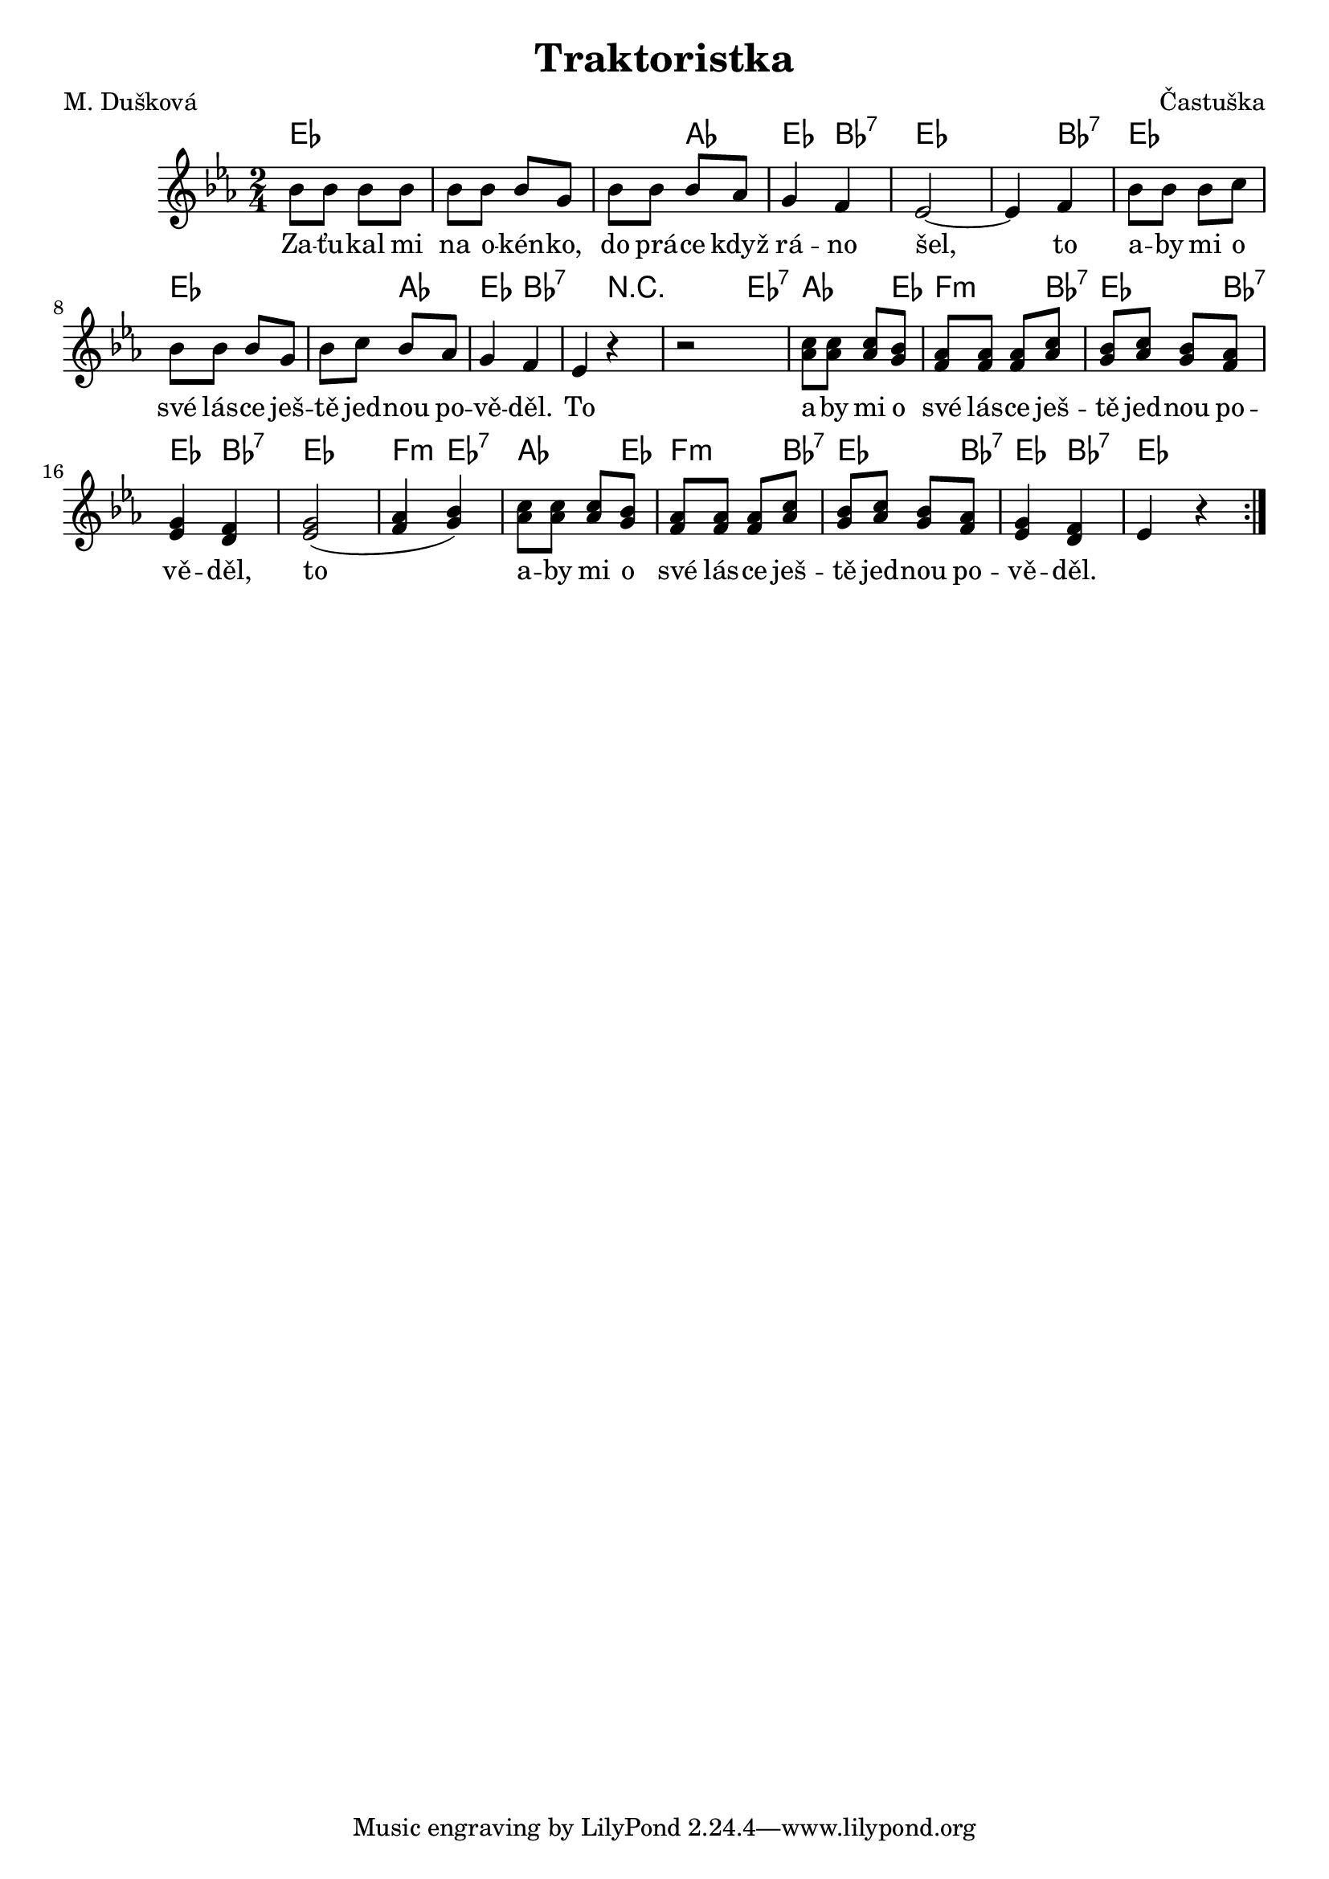 \version "2.20.0"
\header {
        title = "Traktoristka" 
        composer = "Častuška" 
	poet = "M. Dušková" 
}

melody = \relative c'' {        
\clef treble
\time 2/4 
\key es \major 
\repeat volta 2 {
bes8 bes bes bes |
bes bes bes g | bes bes bes as | g4 f | 
es2 ~ |  es4  f | bes8 bes bes c |
bes bes bes g | bes c bes as |
g4 f | es4 r | r2 | <c' as>8 <c as> <c as> <bes g>|
<as f> <as f> <as f> <as c> |
<bes g> <as c> <bes g> <as f> |
<g es >4 <f d> | <g  es >2 ( | <as f>4  < bes g> ) |
<c as>8 <c as> <c as> <bes g>|
<as f> <as f> <as f> <as c> |
<bes g> <as c> <bes g> <as f> |
<g es >4 <f d> |
es4 r |
        }
}

text = \lyricmode {
Za -- ťu -- kal mi na o -- kén -- ko, do prá -- ce když rá -- no šel,
to a -- by mi o své lás -- ce ješ -- tě jed -- nou po -- vě -- děl.
To a -- by mi o své lás -- ce ješ -- tě jed -- nou po -- vě -- děl,
to a -- by mi o své lás -- ce ješ -- tě jed -- nou po -- vě -- děl.

}

accompaniment =\chordmode {
es2 es2. as4 es bes:7 es2. bes4:7
es2 es2. as4 es bes2:7 r4 r4 es4:7
as4. es8 f4.:m bes8:7
es4. bes8:7 es4 bes:7 es2 f4:m es:7 
as4. es8 f4.:m bes8:7 es4. bes8:7 es4 bes:7 es4
		}

\score {
       <<
         \new ChordNames {
             \set chordChanges = ##t
              \accompaniment
            }

          \new Voice = "one" { \autoBeamOn \melody }
          \new Lyrics \lyricsto "one" \text
       >>
       \midi  { \tempo 4=120 }
       \layout { linewidth = 20.0\cm  }
}


